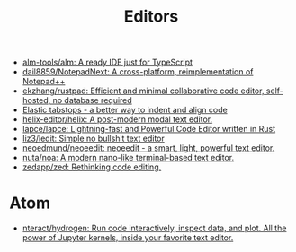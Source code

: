 :PROPERTIES:
:ID:       a56d2c78-f0aa-4d40-aeb7-da852391e018
:END:
#+TITLE: Editors

- [[https://github.com/alm-tools/alm][alm-tools/alm: A ready IDE just for TypeScript]]
- [[https://github.com/dail8859/NotepadNext][dail8859/NotepadNext: A cross-platform, reimplementation of Notepad++]]
- [[https://github.com/ekzhang/rustpad][ekzhang/rustpad: Efficient and minimal collaborative code editor, self-hosted, no database required]]
- [[https://nickgravgaard.com/elastic-tabstops/][Elastic tabstops - a better way to indent and align code]]
- [[https://github.com/helix-editor/helix][helix-editor/helix: A post-modern modal text editor.]]
- [[https://github.com/lapce/lapce][lapce/lapce: Lightning-fast and Powerful Code Editor written in Rust]]
- [[https://github.com/liz3/ledit][liz3/ledit: Simple no bullshit text editor]]
- [[https://github.com/neoedmund/neoeedit][neoedmund/neoeedit: neoeedit - a smart, light, powerful text editor.]]
- [[https://github.com/nuta/noa][nuta/noa: A modern nano-like terminal-based text editor.]]
- [[https://github.com/zedapp/zed][zedapp/zed: Rethinking code editing.]]

* Atom
- [[https://github.com/nteract/hydrogen][nteract/hydrogen: Run code interactively, inspect data, and plot. All the power of Jupyter kernels, inside your favorite text editor.]]

